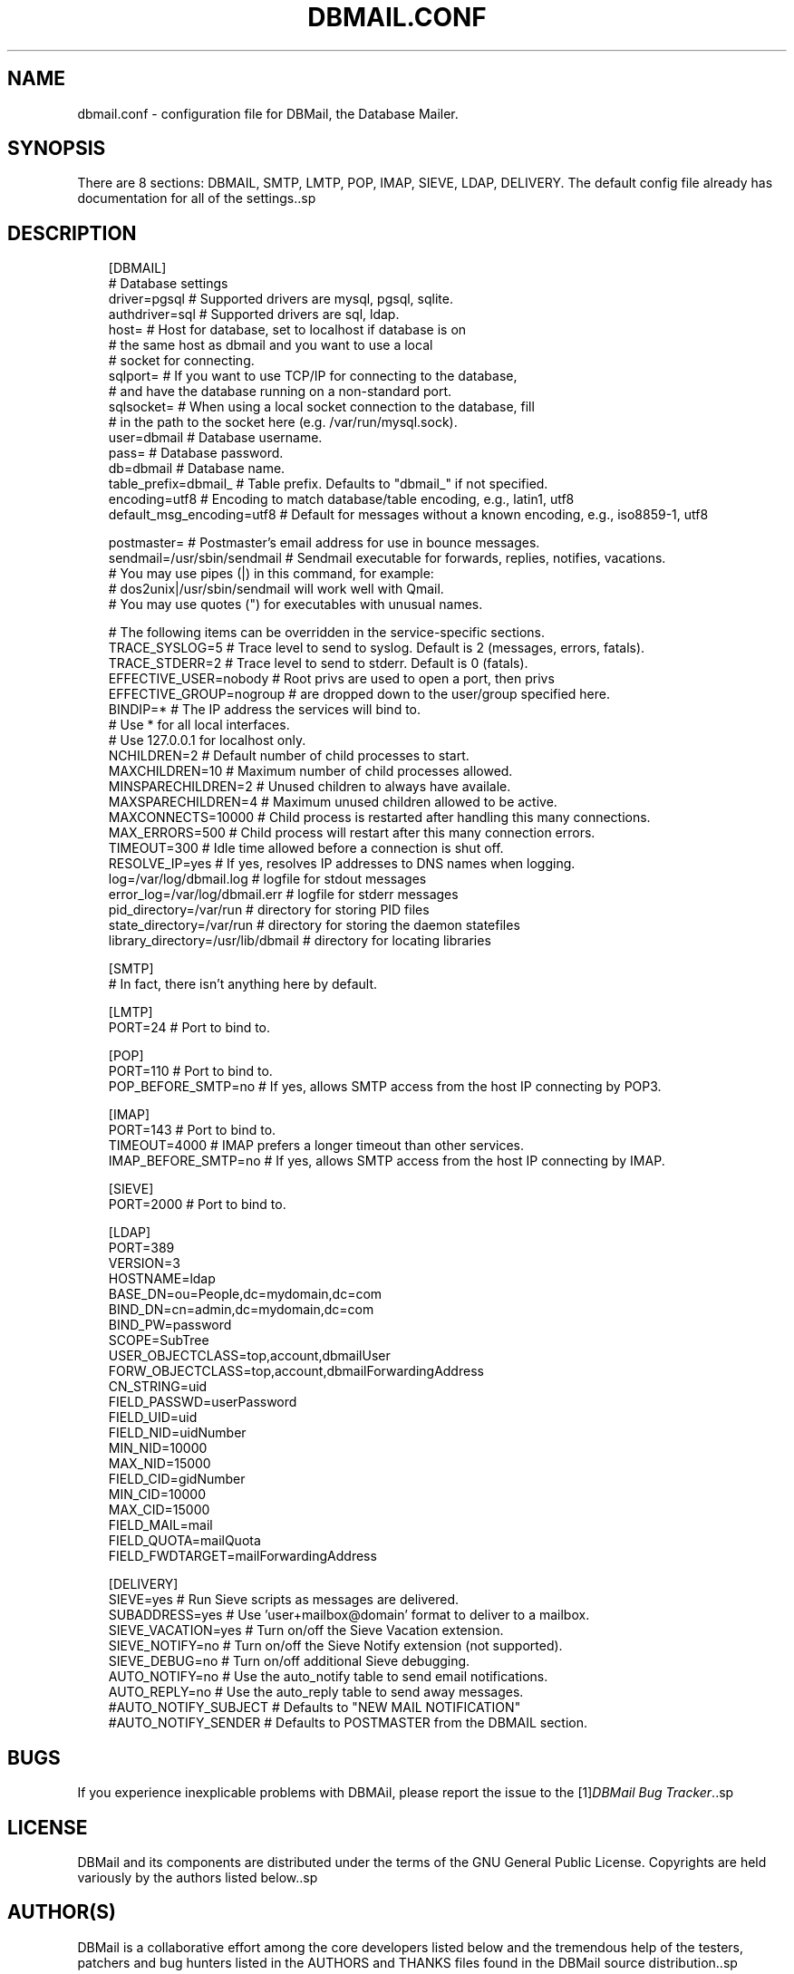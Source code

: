 .\"     Title: dbmail.conf
.\"    Author: 
.\" Generator: DocBook XSL Stylesheets v1.71.0 <http://docbook.sf.net/>
.\"      Date: 05/14/2007
.\"    Manual: 
.\"    Source: 
.\"
.TH "DBMAIL.CONF" "5" "05/14/2007" "" ""
.\" disable hyphenation
.nh
.\" disable justification (adjust text to left margin only)
.ad l
.SH "NAME"
dbmail.conf \- configuration file for DBMail, the Database Mailer.
.SH "SYNOPSIS"
There are 8 sections: DBMAIL, SMTP, LMTP, POP, IMAP, SIEVE, LDAP, DELIVERY. The default config file already has documentation for all of the settings..sp
.SH "DESCRIPTION"
.sp
.RS 3n
.nf
[DBMAIL]
# Database settings
driver=pgsql            # Supported drivers are mysql, pgsql, sqlite.
authdriver=sql          # Supported drivers are sql, ldap.
host=                   # Host for database, set to localhost if database is on
                        #   the same host as dbmail and you want to use a local
                        #   socket for connecting.
sqlport=                # If you want to use TCP/IP for connecting to the database,
                        #   and have the database running on a non\-standard port.
sqlsocket=              # When using a local socket connection to the database, fill
                        #   in the path to the socket here (e.g. /var/run/mysql.sock).
user=dbmail             # Database username.
pass=                   # Database password.
db=dbmail               # Database name.
table_prefix=dbmail_    # Table prefix. Defaults to "dbmail_" if not specified.
encoding=utf8           # Encoding to match database/table encoding, e.g., latin1, utf8
default_msg_encoding=utf8     # Default for messages without a known encoding, e.g., iso8859\-1, utf8
.fi
.RE
.sp
.RS 3n
.nf
postmaster=             # Postmaster's email address for use in bounce messages.
sendmail=/usr/sbin/sendmail   # Sendmail executable for forwards, replies, notifies, vacations.
                              # You may use pipes (|) in this command, for example:
                              # dos2unix|/usr/sbin/sendmail  will work well with Qmail.
                              # You may use quotes (") for executables with unusual names.
.fi
.RE
.sp
.RS 3n
.nf
# The following items can be overridden in the service\-specific sections.
TRACE_SYSLOG=5          # Trace level to send to syslog. Default is 2 (messages, errors, fatals).
TRACE_STDERR=2          # Trace level to send to stderr. Default is 0 (fatals).
EFFECTIVE_USER=nobody   # Root privs are used to open a port, then privs
EFFECTIVE_GROUP=nogroup #   are dropped down to the user/group specified here.
BINDIP=*                # The IP address the services will bind to.
                        #   Use * for all local interfaces.
                        #   Use 127.0.0.1 for localhost only.
NCHILDREN=2             # Default number of child processes to start.
MAXCHILDREN=10          # Maximum number of child processes allowed.
MINSPARECHILDREN=2      # Unused children to always have availale.
MAXSPARECHILDREN=4      # Maximum unused children allowed to be active.
MAXCONNECTS=10000       # Child process is restarted after handling this many connections.
MAX_ERRORS=500          # Child process will restart after this many connection errors.
TIMEOUT=300             # Idle time allowed before a connection is shut off.
RESOLVE_IP=yes          # If yes, resolves IP addresses to DNS names when logging.
log=/var/log/dbmail.log       # logfile for stdout messages
error_log=/var/log/dbmail.err # logfile for stderr messages
pid_directory=/var/run        # directory for storing PID files
state_directory=/var/run      # directory for storing the daemon statefiles
library_directory=/usr/lib/dbmail # directory for locating libraries
.fi
.RE
.sp
.RS 3n
.nf
[SMTP]
                        # In fact, there isn't anything here by default.
.fi
.RE
.sp
.RS 3n
.nf
[LMTP]
PORT=24                 # Port to bind to.
.fi
.RE
.sp
.RS 3n
.nf
[POP]
PORT=110                # Port to bind to.
POP_BEFORE_SMTP=no      # If yes, allows SMTP access from the host IP connecting by POP3.
.fi
.RE
.sp
.RS 3n
.nf
[IMAP]
PORT=143                # Port to bind to.
TIMEOUT=4000            # IMAP prefers a longer timeout than other services.
IMAP_BEFORE_SMTP=no     # If yes, allows SMTP access from the host IP connecting by IMAP.
.fi
.RE
.sp
.RS 3n
.nf
[SIEVE]
PORT=2000               # Port to bind to.
.fi
.RE
.sp
.RS 3n
.nf
[LDAP]
PORT=389
VERSION=3
HOSTNAME=ldap
BASE_DN=ou=People,dc=mydomain,dc=com
BIND_DN=cn=admin,dc=mydomain,dc=com
BIND_PW=password
SCOPE=SubTree
USER_OBJECTCLASS=top,account,dbmailUser
FORW_OBJECTCLASS=top,account,dbmailForwardingAddress
CN_STRING=uid
FIELD_PASSWD=userPassword
FIELD_UID=uid
FIELD_NID=uidNumber
MIN_NID=10000
MAX_NID=15000
FIELD_CID=gidNumber
MIN_CID=10000
MAX_CID=15000
FIELD_MAIL=mail
FIELD_QUOTA=mailQuota
FIELD_FWDTARGET=mailForwardingAddress
.fi
.RE
.sp
.RS 3n
.nf
[DELIVERY]
SIEVE=yes               # Run Sieve scripts as messages are delivered.
SUBADDRESS=yes          # Use 'user+mailbox@domain' format to deliver to a mailbox.
SIEVE_VACATION=yes      # Turn on/off the Sieve Vacation extension.
SIEVE_NOTIFY=no         # Turn on/off the Sieve Notify extension (not supported).
SIEVE_DEBUG=no          # Turn on/off additional Sieve debugging.
AUTO_NOTIFY=no          # Use the auto_notify table to send email notifications.
AUTO_REPLY=no           # Use the auto_reply table to send away messages.
#AUTO_NOTIFY_SUBJECT    # Defaults to "NEW MAIL NOTIFICATION"
#AUTO_NOTIFY_SENDER     # Defaults to POSTMASTER from the DBMAIL section.
.fi
.RE
.SH "BUGS"
If you experience inexplicable problems with DBMAil, please report the issue to the [1]\&\fIDBMail Bug Tracker\fR..sp
.SH "LICENSE"
DBMail and its components are distributed under the terms of the GNU General Public License. Copyrights are held variously by the authors listed below..sp
.SH "AUTHOR(S)"
DBMail is a collaborative effort among the core developers listed below and the tremendous help of the testers, patchers and bug hunters listed in the AUTHORS and THANKS files found in the DBMail source distribution..sp
.sp
.RS 3n
.nf
Eelco van Beek      Aaron Stone            Paul J Stevens
Roel Rozendaal      Open Source Engineer   NFG Net Facilities Group BV
Ilja Booij          Palo Alto, CA USA      http://www.nfg.nl
IC&S                http://hydricacid.com
Koningsweg 4
3582 GE Utrecht
http://www.ic\-s.nl
.fi
.RE
.SH "REFERENCES"
.TP 3
1.\ DBMail Bug Tracker
\%http://dbmail.org/index.php?page=bugs
